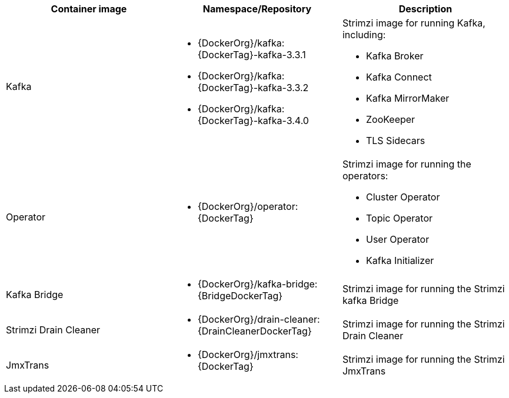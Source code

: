 // Auto generated content - DO NOT EDIT BY HAND
// Edit documentation/snip-images.sh instead
[table,stripes=none]
|===
|Container image |Namespace/Repository |Description

|Kafka
a|
* {DockerOrg}/kafka:{DockerTag}-kafka-3.3.1
* {DockerOrg}/kafka:{DockerTag}-kafka-3.3.2
* {DockerOrg}/kafka:{DockerTag}-kafka-3.4.0

a|
Strimzi image for running Kafka, including:

* Kafka Broker
* Kafka Connect
* Kafka MirrorMaker
* ZooKeeper
* TLS Sidecars

|Operator
a|
* {DockerOrg}/operator:{DockerTag}

a|
Strimzi image for running the operators:

* Cluster Operator
* Topic Operator
* User Operator
* Kafka Initializer

|Kafka Bridge
a|
* {DockerOrg}/kafka-bridge:{BridgeDockerTag}

a|
Strimzi image for running the Strimzi kafka Bridge

|Strimzi Drain Cleaner
a|
* {DockerOrg}/drain-cleaner:{DrainCleanerDockerTag}

a|
Strimzi image for running the Strimzi Drain Cleaner

|JmxTrans
a|
* {DockerOrg}/jmxtrans:{DockerTag}

a|
Strimzi image for running the Strimzi JmxTrans

|===
